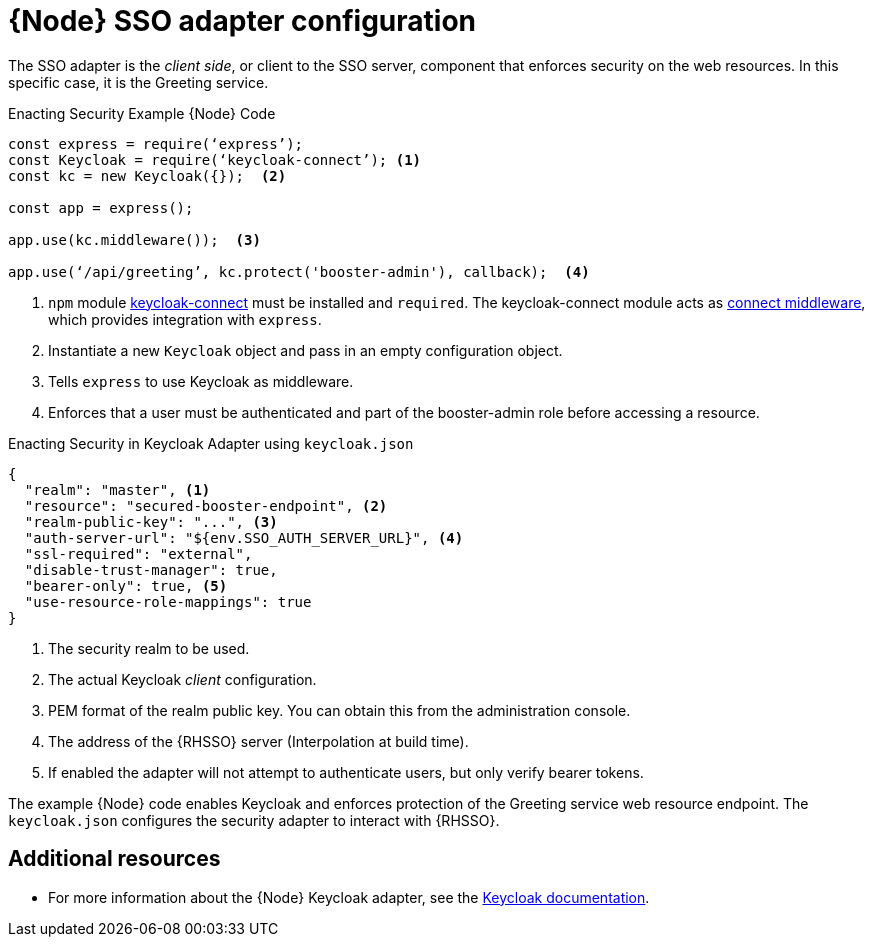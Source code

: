 [id='node-sso-adapter-configuration_{context}']
= {Node} SSO adapter configuration

The SSO adapter is the _client side_, or client to the SSO server, component that enforces security on the web resources.
In this specific case, it is the Greeting service.

.Enacting Security Example {Node} Code
[source,javascript,options="nowrap",subs="attributes+"]
----
const express = require(‘express’);
const Keycloak = require(‘keycloak-connect’); <1>
const kc = new Keycloak({});  <2>

const app = express();

app.use(kc.middleware());  <3>

app.use(‘/api/greeting’, kc.protect('booster-admin'), callback);  <4>
----

<1> `npm` module link:https://www.npmjs.com/package/keycloak-connect[keycloak-connect] must be installed and `required`. The keycloak-connect module acts as link:https://github.com/senchalabs/connect[connect middleware], which provides integration with `express`.
<2> Instantiate a new `Keycloak` object and pass in an empty configuration object.
<3> Tells `express` to use Keycloak as middleware.
<4> Enforces that a user must be authenticated and part of the booster-admin role before accessing a resource.

.Enacting Security in Keycloak Adapter using `keycloak.json`
[source,json,options="nowrap",subs="attributes+"]
----
{
  "realm": "master", <1>
  "resource": "secured-booster-endpoint", <2>
  "realm-public-key": "...", <3>
  "auth-server-url": "${env.SSO_AUTH_SERVER_URL}", <4>
  "ssl-required": "external",
  "disable-trust-manager": true,
  "bearer-only": true, <5>
  "use-resource-role-mappings": true
}
----

<1> The security realm to be used.
<2> The actual Keycloak _client_ configuration.
<3> PEM format of the realm public key. You can obtain this from the administration console.
<4> The address of the {RHSSO} server (Interpolation at build time).
<5> If enabled the adapter will not attempt to authenticate users, but only verify bearer tokens.

The example {Node} code enables Keycloak and enforces protection of the Greeting service web resource endpoint. The `keycloak.json` configures the security adapter to interact with {RHSSO}.

[discrete]
== Additional resources

* For more information about the {Node} Keycloak adapter, see the link:http://www.keycloak.org/docs/latest/securing_apps/topics/oidc/nodejs-adapter.html[Keycloak documentation].

